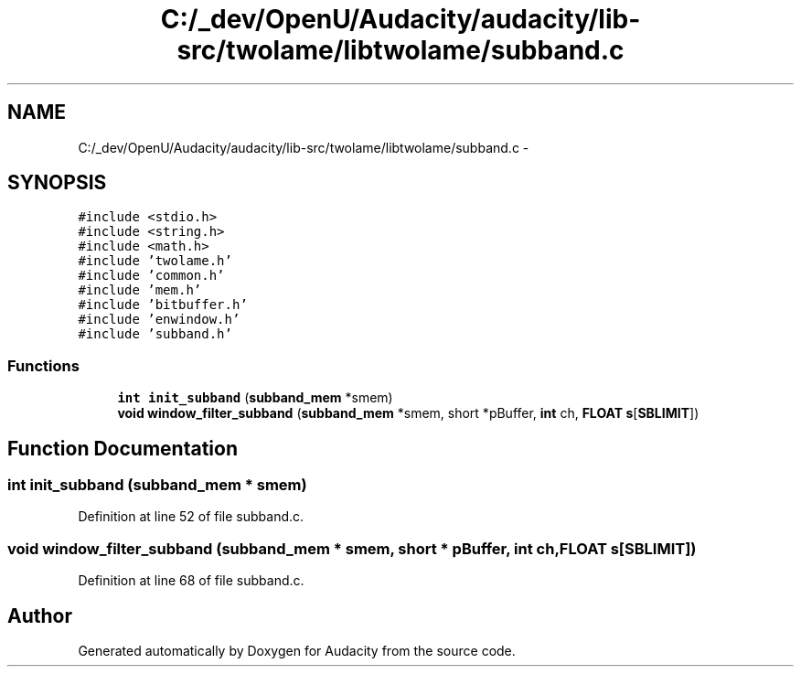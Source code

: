 .TH "C:/_dev/OpenU/Audacity/audacity/lib-src/twolame/libtwolame/subband.c" 3 "Thu Apr 28 2016" "Audacity" \" -*- nroff -*-
.ad l
.nh
.SH NAME
C:/_dev/OpenU/Audacity/audacity/lib-src/twolame/libtwolame/subband.c \- 
.SH SYNOPSIS
.br
.PP
\fC#include <stdio\&.h>\fP
.br
\fC#include <string\&.h>\fP
.br
\fC#include <math\&.h>\fP
.br
\fC#include 'twolame\&.h'\fP
.br
\fC#include 'common\&.h'\fP
.br
\fC#include 'mem\&.h'\fP
.br
\fC#include 'bitbuffer\&.h'\fP
.br
\fC#include 'enwindow\&.h'\fP
.br
\fC#include 'subband\&.h'\fP
.br

.SS "Functions"

.in +1c
.ti -1c
.RI "\fBint\fP \fBinit_subband\fP (\fBsubband_mem\fP *smem)"
.br
.ti -1c
.RI "\fBvoid\fP \fBwindow_filter_subband\fP (\fBsubband_mem\fP *smem, short *pBuffer, \fBint\fP ch, \fBFLOAT\fP \fBs\fP[\fBSBLIMIT\fP])"
.br
.in -1c
.SH "Function Documentation"
.PP 
.SS "\fBint\fP init_subband (\fBsubband_mem\fP * smem)"

.PP
Definition at line 52 of file subband\&.c\&.
.SS "\fBvoid\fP window_filter_subband (\fBsubband_mem\fP * smem, short * pBuffer, \fBint\fP ch, \fBFLOAT\fP s[SBLIMIT])"

.PP
Definition at line 68 of file subband\&.c\&.
.SH "Author"
.PP 
Generated automatically by Doxygen for Audacity from the source code\&.
